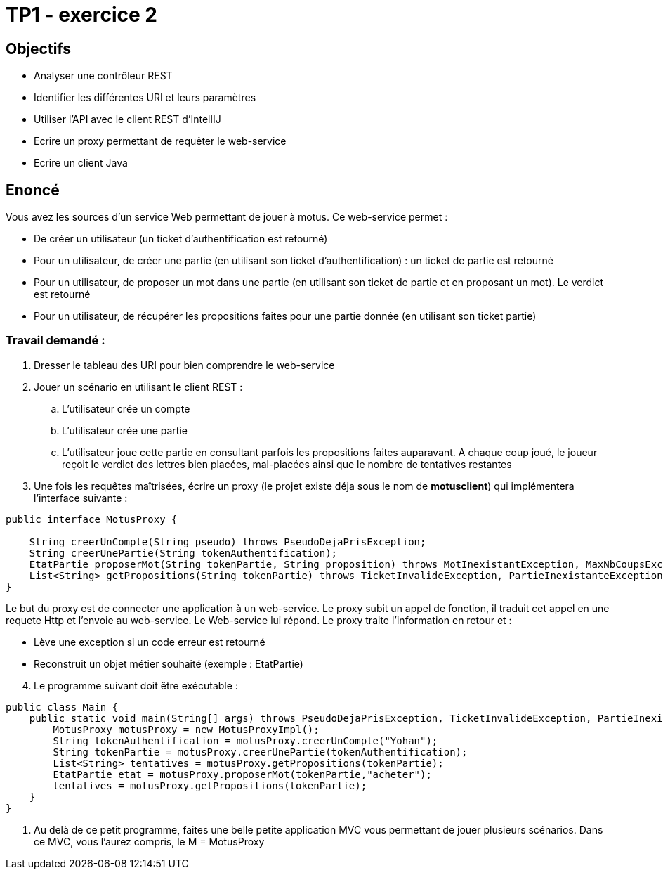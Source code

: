 = TP1 - exercice 2


== Objectifs


- Analyser une contrôleur REST
- Identifier les différentes URI et leurs paramètres
- Utiliser l'API avec le client REST d'IntellIJ
- Ecrire un proxy permettant de requêter le web-service
- Ecrire un client Java


== Enoncé

Vous avez les sources d'un service Web permettant de jouer à motus.
Ce web-service permet :

* De créer un utilisateur (un ticket d'authentification est retourné)
* Pour un utilisateur, de créer une partie (en utilisant son ticket d'authentification) : un ticket de partie est retourné

* Pour un utilisateur, de proposer un mot dans une partie (en utilisant son ticket de partie et en proposant un mot). Le verdict est retourné

* Pour un utilisateur, de récupérer les propositions faites pour une partie donnée (en utilisant son ticket partie)



=== Travail demandé :

. Dresser le tableau des URI pour bien comprendre le web-service
. Jouer un scénario en utilisant le client REST :
.. L'utilisateur crée un compte
.. L'utilisateur crée une partie
.. L'utilisateur joue cette partie en consultant parfois les propositions faites auparavant. A chaque coup joué, le joueur reçoit le verdict des lettres bien placées, mal-placées ainsi que le nombre de tentatives restantes
. Une fois les requêtes maîtrisées, écrire un proxy (le projet existe déja sous le nom de *motusclient*) qui implémentera l'interface suivante :

[source,java]
----
public interface MotusProxy {

    String creerUnCompte(String pseudo) throws PseudoDejaPrisException;
    String creerUnePartie(String tokenAuthentification);
    EtatPartie proposerMot(String tokenPartie, String proposition) throws MotInexistantException, MaxNbCoupsException, TicketInvalideException;
    List<String> getPropositions(String tokenPartie) throws TicketInvalideException, PartieInexistanteException;
}
----

Le but du proxy est de connecter une application à un web-service.
Le proxy subit un appel de fonction, il traduit cet appel en une requete Http et l'envoie au web-service. Le Web-service lui répond.
Le proxy traite l'information en retour et :

* Lève une exception si un code erreur est retourné
* Reconstruit un objet métier souhaité (exemple : EtatPartie)


[start=4]
. Le programme suivant doit être exécutable :

[source, java]
----
public class Main {
    public static void main(String[] args) throws PseudoDejaPrisException, TicketInvalideException, PartieInexistanteException, MaxNbCoupsException, MotInexistantException {
        MotusProxy motusProxy = new MotusProxyImpl();
        String tokenAuthentification = motusProxy.creerUnCompte("Yohan");
        String tokenPartie = motusProxy.creerUnePartie(tokenAuthentification);
        List<String> tentatives = motusProxy.getPropositions(tokenPartie);
        EtatPartie etat = motusProxy.proposerMot(tokenPartie,"acheter");
        tentatives = motusProxy.getPropositions(tokenPartie);
    }
}
----

. Au delà de ce petit programme, faites une belle petite application MVC vous permettant
de jouer plusieurs scénarios. Dans ce MVC, vous l'aurez compris, le M = MotusProxy

